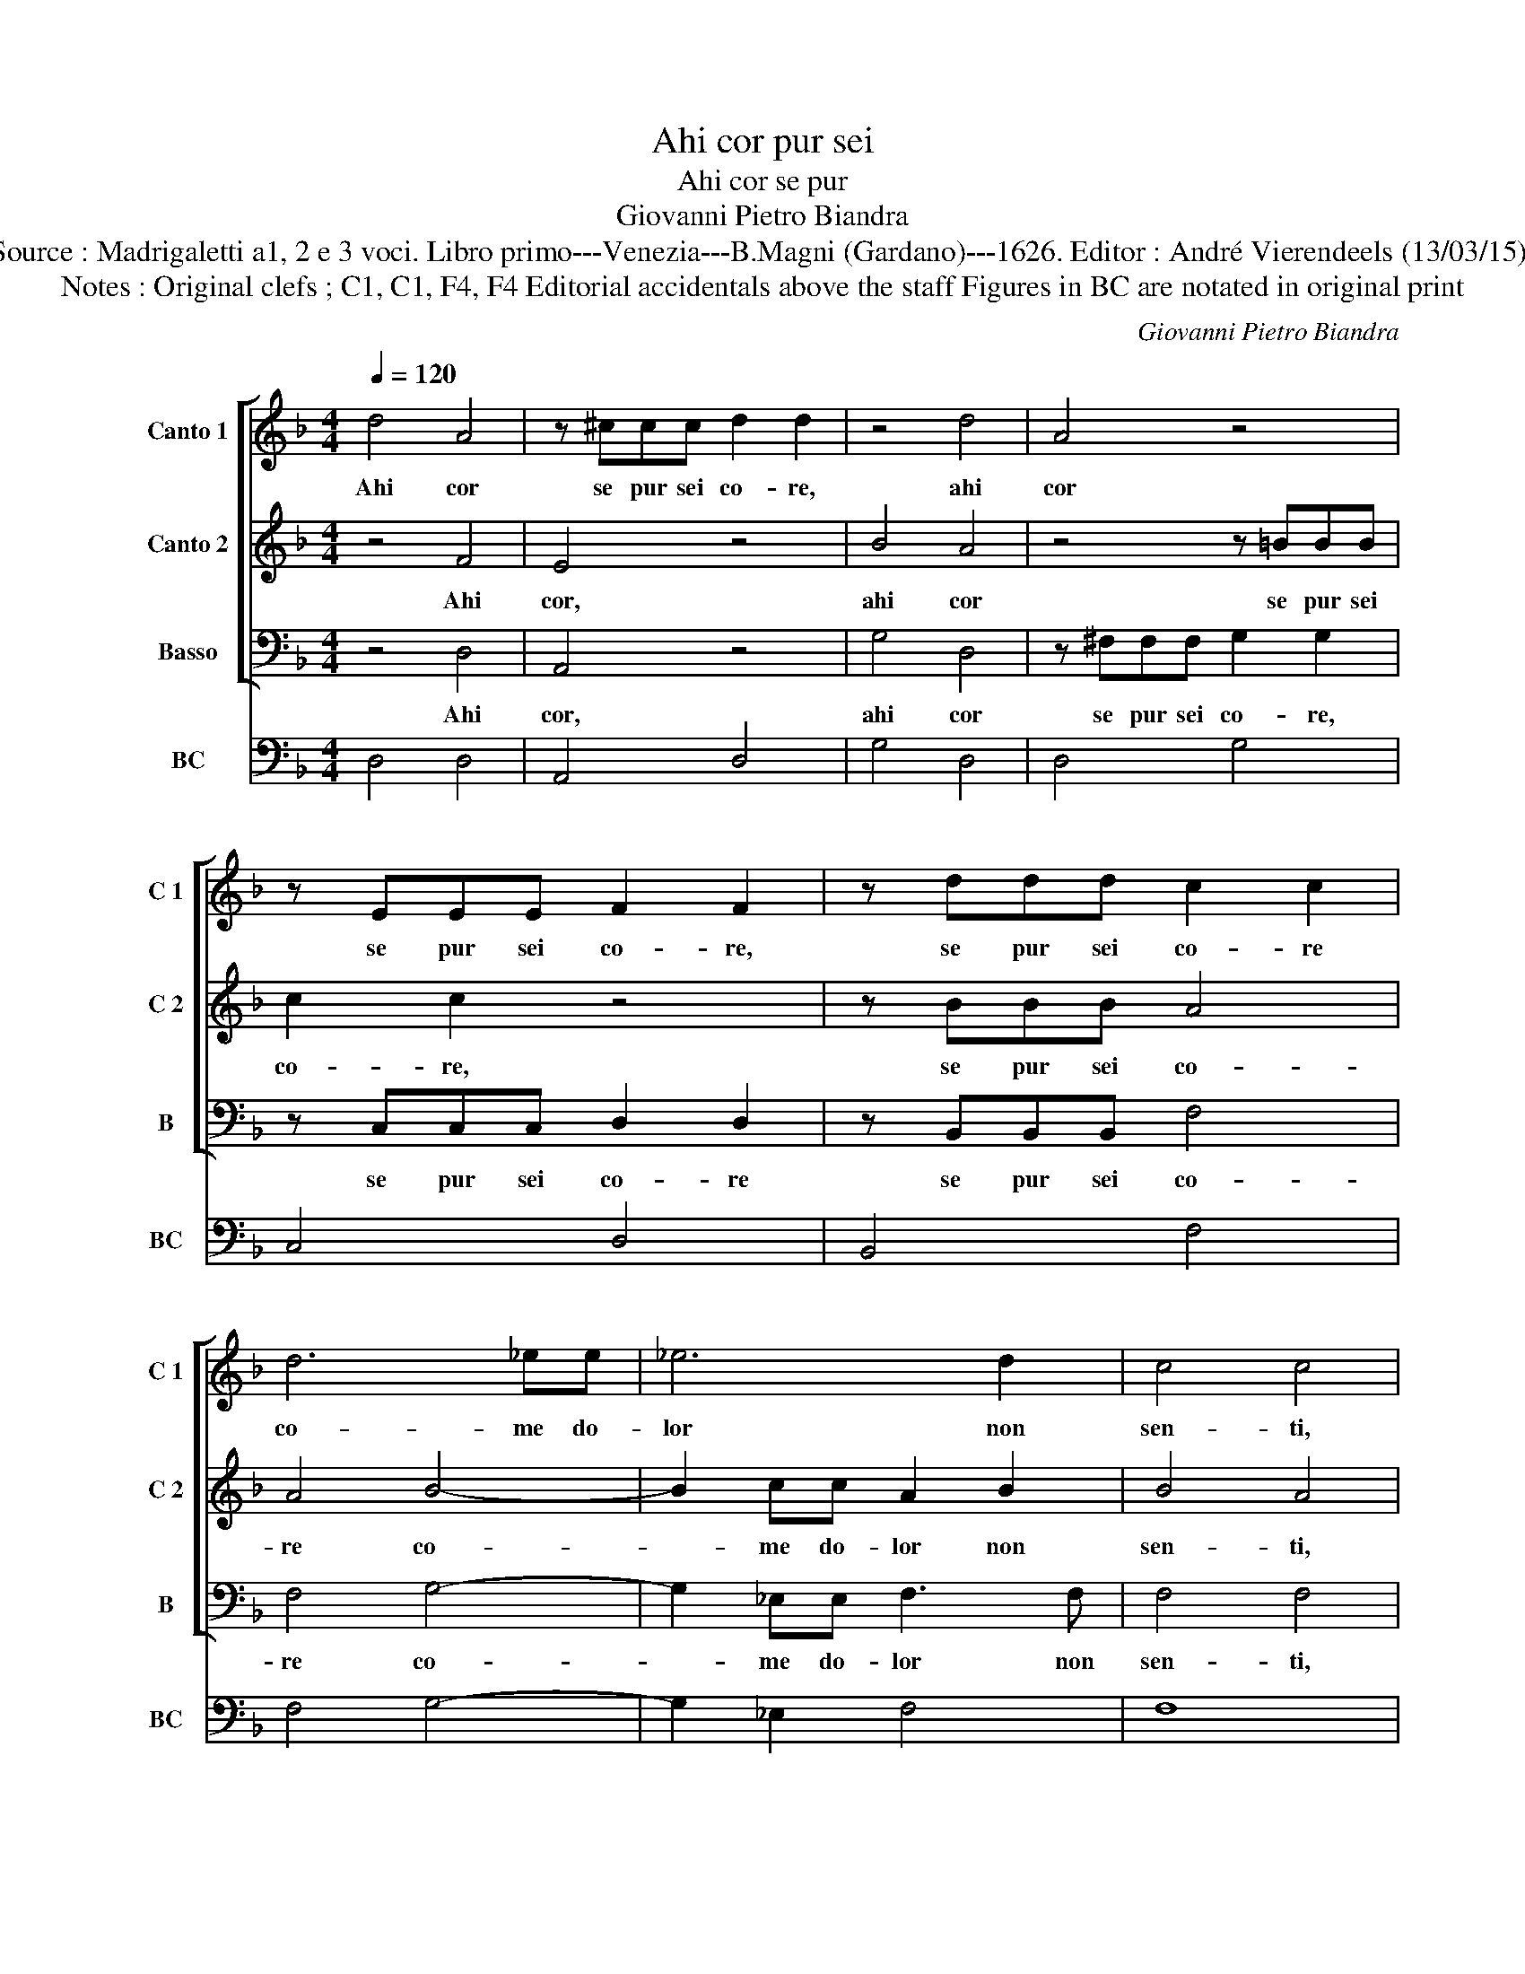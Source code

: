 X:1
T:Ahi cor pur sei
T:Ahi cor se pur
T:Giovanni Pietro Biandra
T:Source : Madrigaletti a1, 2 e 3 voci. Libro primo---Venezia---B.Magni (Gardano)---1626. Editor : André Vierendeels (13/03/15).
T:Notes : Original clefs ; C1, C1, F4, F4 Editorial accidentals above the staff Figures in BC are notated in original print
C:Giovanni Pietro Biandra
%%score [ 1 2 3 ] 4
L:1/8
Q:1/4=120
M:4/4
K:F
V:1 treble nm="Canto 1" snm="C 1"
V:2 treble nm="Canto 2" snm="C 2"
V:3 bass nm="Basso" snm="B"
V:4 bass nm="BC" snm="BC"
V:1
 d4 A4 | z ^ccc d2 d2 | z4 d4 | A4 z4 | z EEE F2 F2 | z ddd c2 c2 | d6 _ee | _e6 d2 | c4 c4 | %9
w: Ahi cor|se pur sei co- re,|ahi|cor|se pur sei co- re,|se pur sei co- re|co- me do-|lor non|sen- ti,|
 z2 d2 d2 c2 | B2 c2 A4 | d6 GF | E8 | ^F8 | z8 | z8 | z8 | z8 | z8 | z8 | z8 | z8 | z8 | z8 | z8 | %25
w: ve- den- d'in|Gie- su mio|tan- ti tor-|men-|ti,||||||||||||
 z8 | z8 | z8 | z2 =B4 GG | d4 d4 | d4 c4- | c4 =B4 |"^b" z2 B2 B2 B2 | B6 d2 | c2 B2 B4 | %35
w: |||son' i pie-|to- si'af-|fet- *|* ti,|d'un pu- ro|cor ve-|ra- ci mes-|
 d2 c2 B3 A | AG AB c3 B | A2 G2 A4 | G8 | z2 A2 d3 c | A4 z2 =B2 | c4 ^c4 | z2 dc =B2 BB | %43
w: s'e di- nan- zi|Dio _ _ _ _ splen-|di- de fa-|ci,|ma cor non|sei, sei|sas- so|e pur d'un le fa-|
 c2 Gc BAAG | GABc A4 | G8 | z2 G2 c3 c | B2 G2 A4 | A2 B2 B3 B | c2 c2 d4 | d4 D4 | E4 F4 | %52
w: vil- le tal' hor pre- cos- si|sas- sa mil- l'a mil-|le|e tu per-|cos- s'ahi las-|so, al- tro non|fai sen- ti-|re che|la- men-|
 G4 A4 | D2 D2 E2 CC | F2 DD G2 G2- | G2 ^F2 G4 | z8 | z8 | z8 | z8 | z8 | z8 | z8 | z8 | %64
w: te- vol|suon- di- sde- gni, di|sde- gni, di- sde- gni'e|_ i- re.|||||||||
 z2 G4 ^F2 | ^F4 z2 EE | E2 E2 A2 A2 | z4 z2 G2 | =B2 cc c2 B2 | c3 F G2 A2 | B2 A2 d3 G | G4 E4- | %72
w: Dhe Si-|gnor s'a de|no- te pre- ci,|à|la- gri- me pie _|do- ni gia ma-|i le no- stre|col- pe|
 E2 D4 ^C2 |[M:3/2] A6 A2 A4 | =B6 B2 c4 | c6 d2 c4 |[M:4/4] d4 z2 d2- | d2 c4 B2- | B2 A2 c4 | %79
w: _ ri- e,|can- gia- mi,|can- gia- mi,|som- ma- men-|te, tu|_ ch'a d'un|_ la- bro'in|
 A4 A2 AB | c2 BA BAcB | A4 G4 | z8 | z2 Bc d2 cB | cBAG A3 G | FD d4 ^c2 | d4 z4 | z4 z2 AB | %88
w: Cro- ce in un|pun- to can gian- ti'e men- t'e|vo- ce,||in un pun- to can-|gian- ti'e men- t'e vo- *||ce,|in un|
 c2 BA BAGF | E2 F2 E4 | D8 |] %91
w: pun- to can- gian- ti'e men- t'e|vo- * *|ce.|
V:2
 z4 F4 | E4 z4 | B4 A4 | z4 z =BBB | c2 c2 z4 | z BBB A4 | A4 B4- | B2 cc A2 B2 | B4 A4 | %9
w: Ahi|cor,|ahi cor|se pur sei|co- re,|se pur sei co-|re co-|* me do- lor non|sen- ti,|
 z2 A2 A2 A2 | G2 G2 ^F4 | z4 d4- | d2 ^c=B c4 | d8 | z2 =BB B2 cd | _e4 d4 | ^c2 c2 c2 de | %17
w: ve- den- d'in|Gie- su mio|tan-|* ti tor- men-|ti,|e se sen- ti do-|lo- re,|mi- ser co- me non|
"^-natural""^-natural" B2 B2 z2 c2- | c2 BA B3 c | A2 G2 F3 G | E4 D4 | z8 | z8 | z8 | z8 | z8 | %26
w: pian- gi, è|_ co- m'i du- ri'af-|fet- ti'ho- mai non|can- gi,||||||
 z8 | z8 | z2 d4 cc | c4 B4 | _e8 | d8 | z2 G2 G2 G2 | GF GA B3 B | A2 G2 F4 | F2 F2 G3 c | %36
w: ||son' i pie-|to- si'af-|fet-|ti,|d'un pu- ro|cor _ _ _ _ ve-|ra- ci mes-|s'e di- nan- zi|
 cB cd _e2 G2 | ^F2 G4 F2 | G8 | z8 | z8 | z8 | z8 | z8 | z8 | z2 D2 G4 | z2 G2 E2 F2 | F2 E2 F4 | %48
w: Dio _ _ _ _ splen-|di- de fa-|ci,|||||||e tu,|e tu per-|cos- s'ahi las-|
 F2 F2 G2 B2 | B2 A2 B4 | B4 F4 | G4 A4 | B4 c4 | =B4 G2 c2 | AA B4 c2 | A4 =B4 | z2 G4 AA | %57
w: so, al- tro non|fai sen- ti-|re che|la- men|te- vol|suon di sde-|gni, di- sde- gni'e|i- re,|ahi che non|
 B3 c A2 A2 | z2 B2 d2 _e2- | e2 cc c4 | B4 z2 d2 | c2 B2 A2 G2 | F2 E2 G3 F | E4 D4 | z2 B4 A2 | %65
w: sas- so se- i|c'hor mai rot-|* to fa- re-|sti co-|m'es- s'il di de|suoi tor- men- t'in-|fe- sti.|Dhe Si-|
 A4 z2 ^cc | ^c2 c2 d2 d2 | z2 d2 _e4- | e2 dc d4 | c2 A2 B2 c2 | d2 c2 c2 B2 | c4 G4 | F4 E4 | %73
w: gnor s'a de|no- te pre- ci,|à la-|* gri- me pie|do- ni gia ma-|i le no- stro|col- pe|ri- e,|
[M:3/2] ^F6 F2 F4 | G6 G2 G4 | A6 B2 A4 |[M:4/4] B4 z2 B2- | B2 A4 G2- | G2 ^F2 G4 | ^F4 F4 | z8 | %81
w: can- gia- mi,|can- gia- mi,|som- ma- men-|te, tu|_ ch'a d'un|_ la- bro'in|Cro- ce,||
 z8 | z2 FG A2 GF | BAGG ^F4 |"^-natural" G3 G F3 E | D2 F2 E4 | D4 z4 | z4 z2 FG | A2 GF GA=BB | %89
w: |in un pun- to can-|gian- ri'e men- t'e vo-|||ce,|in un|pun- to can- gian- ti'e men- t'e|
 ^c2 d4 c2 | d8 |] %91
w: vo- * *|ce.|
V:3
 z4 D,4 | A,,4 z4 | G,4 D,4 | z ^F,F,F, G,2 G,2 | z C,C,C, D,2 D,2 | z B,,B,,B,, F,4 | F,4 G,4- | %7
w: Ahi|cor,|ahi cor|se pur sei co- re,|se pur sei co- re|se pur sei co-|re co-|
 G,2 _E,E, F,3 F, | F,4 F,4 | z2 ^F,2 F,2 F,2 | G,2 _E,2 D,4 | =B,,6 C,D, | A,,8 | D,8 | z8 | z8 | %16
w: * me do- lor non|sen- ti,|ve- den- d'in|Gie- su mio|tan- ti tor-|men-|ti,|||
 z8 | z8 | z8 | z8 | z8 | z2 F,F, F,2 F,E, | G,2 G,2 z2 B,2- | B,2 A,G, F,E, D,2 | C,4 z2 E,2 | %25
w: |||||e se can- gi l'af-|fet- ti per|_ che non can- gi l'o-|pre, se|
 F,E,G,F, A,4- | A,F,F,E, E,4 | D,8 | z2 G,4 E,E, | ^F,4 G,4 | C,8 | G,8 | z2 _E,2 E,2 E,2 | %33
w: gen- nia nul- la val|_ che non s'a- do-|pri,|son' i pie-|to- s'af-|fet-|ti,|d'un pu- ro|
 _E,6 D,2 | F,2 G,2 B,4 | B,2 A,2 G,3 F, | F,4 C,4 | D,2 _E,2 D,4 | G,,8 | z8 | z8 | z8 | z8 | z8 | %44
w: cor ve-|ra- ci mes-|s'e di- nan- zi'à|Dio splen-|di- de fa-|ci,||||||
 z8 | z4 z2 G,,2 | C,6 A,,2 | B,,2 C,2 F,4 | F,2 D,2 _E,2 D,2 | _E,2 F,2 B,,4 | B,,4 B,4- | %51
w: |e|tu per-|cos- s'ahi las-|so, al- tro non|fai sen- ti-|re che|
 B,2 B,2 A,4- | A,2 G,4 ^F,2 | G,2 G,,2 C,2 A,,A,, | D,2 B,,B,, _E,2 C,2 | D,4 G,,4 | z8 | z8 | %58
w: _ la- men-|* te vol|suon di sde- gni, di|sde- gni, di sde- gni'e|i- re.|||
 z8 | z8 | z8 | z8 | z8 | z8 | z2 G,4 D,2 | D,4 z2 A,A, | A,3 G, ^F,2 F,2 | z4 z2 C,2 | %68
w: ||||||Dhe Si-|gnor s'a de|no- te pre- ci,-|à|
 G,,2 G,,G,, G,,4 | C,2 F,2 _E,2 C,2 | B,,2 F,2 ^F,2 G,2 | C,6 C,2 | A,,4 A,,4 | %73
w: la- gri- me pie|do- ni gia ma-|i le no- stro|col- pe|ri- e,|
[M:3/2] D,6 D,2 D,4 | G,6 G,2 C,4 | F,6 B,,2 F,4 |[M:4/4] B,,4 z4 | z8 | z8 | z8 | z8 | z8 | %82
w: can- gia- mi,|can- gia- mi,|som- ma- men-|te,||||||
 B,4 F,4 | G,4 D,4 | _E,4 D,4 | D,4 A,,4 | D,2 D,E, F,2 E,D, | E,D,E,C, D,4 | A,,4 G,,2 G,,2 | %89
w: tu ch'a|d'un la-|dro in|Cro- *|ce, in un pun- to can|gian- ti'e men- t'e vo-|* ce, e|
 A,,8 | D,8 |] %91
w: vo-|ce.|
V:4
 D,4 D,4 | A,,4 D,4 | G,4 D,4 | D,4 G,4 | C,4 D,4 | B,,4 F,4 | F,4 G,4- | G,2 _E,2 F,4 | F,8 | %9
 D,8 | G,2 _E,2 D,4 | =B,,6 C,D, | A,,8 | D,8 | G,8 |"^b6      5" G,8 | A,4 ^C,4 |"^#" E,4 A,4 | %18
 G,6 _E,2 | D,8 | A,,4 D,4 | F,8 | G,4 B,4- | B,2 A,2 F,2 D,2 | C,4 z2 E,2 | F,2 G,2 A,4- | %26
 A,2 F,2 E,4 | D,8 | G,6 E,2 | ^F,4 G,4 | C,8 | G,8 | _E,8 | _E,6 D,2 | F,2 G,2 B,4 | %35
 B,2 A,2 G,3 F, | F,4 C,4 | D,2 _E,2 D,4 | G,,8 | D,4 G,,4 | D,4 G,,4 | C,4 A,,4 | D,4 G,,4 | %43
 C,4 D,4 | _E,2 C,2 D,4 | G,,8 | C,6 A,,2 | B,,2 C,2 F,4 | F,2 D,2 _E,2 D,2 | _E,2 F,2 B,,4 | %50
 B,,4 B,4- | B,4 A,4 | A,2 G,4 ^F,2 | G,2 G,,2 C,2 A,,2 | D,2 B,,2 _E,2 C,2 | D,4 G,,4 | %56
 C,4 B,,2 A,,2 | G,,2 C,2 D,4 | G,8 | _E,4 F,4 | B,,8 | F,6 E,2 | D,2 C,2 B,,2 G,,2 | A,,4 D,4 | %64
 G,6 D,2 | D,4 A,4 | A,4 ^F,4 | G,4 C,4 | G,,8 | C,2 F,2 _E,2 C,2 | B,,2 F,2 ^F,2 G,2 | C,8 | %72
 A,,8 |[M:3/2] D,8 D,4 | G,8 C,4 | F,6 B,,2 F,4 |[M:4/4] B,,4 B,4 | F,4 G,4 | D,4 _E,4 | D,8 | %80
"^b" A,4 G,2 C,2 | D,4 G,,4 | B,4 F,4 | G,4 D,4 | _E,4 D,4 | D,4 A,,4 | D,4 F,4 | E,4 D,4 | %88
 A,,4 G,,4 | A,,8 | D,8 |] %91

